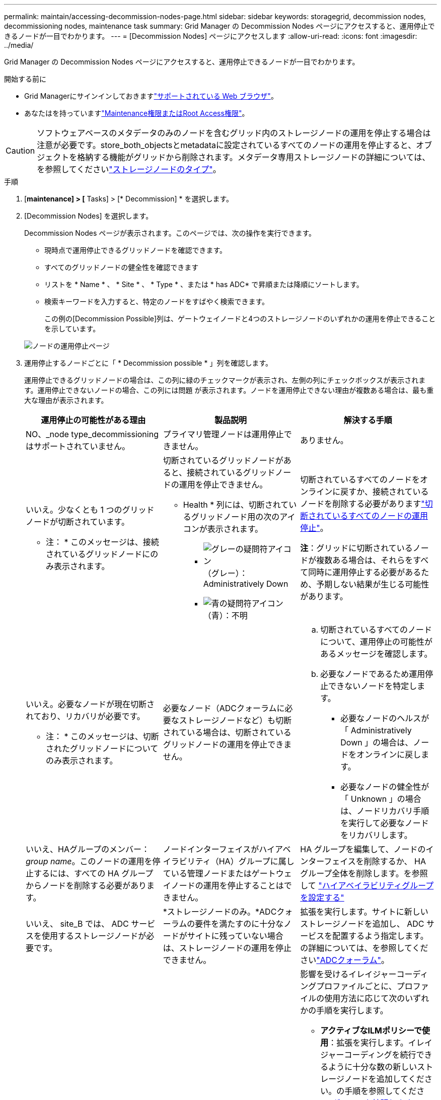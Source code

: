 ---
permalink: maintain/accessing-decommission-nodes-page.html 
sidebar: sidebar 
keywords: storagegrid, decommission nodes, decommissioning nodes, maintenance task 
summary: Grid Manager の Decommission Nodes ページにアクセスすると、運用停止できるノードが一目でわかります。 
---
= [Decommission Nodes] ページにアクセスします
:allow-uri-read: 
:icons: font
:imagesdir: ../media/


[role="lead"]
Grid Manager の Decommission Nodes ページにアクセスすると、運用停止できるノードが一目でわかります。

.開始する前に
* Grid Managerにサインインしておきますlink:../admin/web-browser-requirements.html["サポートされている Web ブラウザ"]。
* あなたはを持っていますlink:../admin/admin-group-permissions.html["Maintenance権限またはRoot Access権限"]。



CAUTION: ソフトウェアベースのメタデータのみのノードを含むグリッド内のストレージノードの運用を停止する場合は注意が必要です。store_both_objectsとmetadataに設定されているすべてのノードの運用を停止すると、オブジェクトを格納する機能がグリッドから削除されます。メタデータ専用ストレージノードの詳細については、を参照してくださいlink:../primer/what-storage-node-is.html#types-of-storage-nodes["ストレージノードのタイプ"]。

.手順
. [*maintenance] > [* Tasks] > [* Decommission] * を選択します。
. [Decommission Nodes] を選択します。
+
Decommission Nodes ページが表示されます。このページでは、次の操作を実行できます。

+
** 現時点で運用停止できるグリッドノードを確認できます。
** すべてのグリッドノードの健全性を確認できます
** リストを * Name * 、 * Site * 、 * Type * 、または * has ADC* で昇順または降順にソートします。
** 検索キーワードを入力すると、特定のノードをすばやく検索できます。
+
この例の[Decommission Possible]列は、ゲートウェイノードと4つのストレージノードのいずれかの運用を停止できることを示しています。

+
image::../media/decommission_nodes_page_all_connected.png[ノードの運用停止ページ]



. 運用停止するノードごとに「 * Decommission possible * 」列を確認します。
+
運用停止できるグリッドノードの場合は、この列に緑のチェックマークが表示され、左側の列にチェックボックスが表示されます。運用停止できないノードの場合、この列には問題 が表示されます。ノードを運用停止できない理由が複数ある場合は、最も重大な理由が表示されます。

+
[cols="1a,1a,1a"]
|===
| 運用停止の可能性がある理由 | 製品説明 | 解決する手順 


 a| 
NO、_node type_decommissioningはサポートされていません。
 a| 
プライマリ管理ノードは運用停止できません。
 a| 
ありません。



 a| 
いいえ。少なくとも 1 つのグリッドノードが切断されています。

* 注： * このメッセージは、接続されているグリッドノードにのみ表示されます。
 a| 
切断されているグリッドノードがあると、接続されているグリッドノードの運用を停止できません。

* Health * 列には、切断されているグリッドノード用の次のアイコンが表示されます。

** image:../media/icon_alarm_gray_administratively_down.png["グレーの疑問符アイコン"]（グレー）：Administratively Down
** image:../media/icon_alarm_blue_unknown.png["青の疑問符アイコン"]（青）：不明

 a| 
切断されているすべてのノードをオンラインに戻すか、接続されているノードを削除する必要がありますlink:decommissioning-disconnected-grid-nodes.html["切断されているすべてのノードの運用停止"]。

*注*：グリッドに切断されているノードが複数ある場合は、それらをすべて同時に運用停止する必要があるため、予期しない結果が生じる可能性があります。



 a| 
いいえ。必要なノードが現在切断されており、リカバリが必要です。

* 注： * このメッセージは、切断されたグリッドノードについてのみ表示されます。
 a| 
必要なノード（ADCクォーラムに必要なストレージノードなど）も切断されている場合は、切断されているグリッドノードの運用を停止できません。
 a| 
.. 切断されているすべてのノードについて、運用停止の可能性があるメッセージを確認します。
.. 必要なノードであるため運用停止できないノードを特定します。
+
*** 必要なノードのヘルスが「 Administratively Down 」の場合は、ノードをオンラインに戻します。
*** 必要なノードの健全性が「 Unknown 」の場合は、ノードリカバリ手順 を実行して必要なノードをリカバリします。






 a| 
いいえ、HAグループのメンバー：_group name_。このノードの運用を停止するには、すべての HA グループからノードを削除する必要があります。
 a| 
ノードインターフェイスがハイアベイラビリティ（HA）グループに属している管理ノードまたはゲートウェイノードの運用を停止することはできません。
 a| 
HA グループを編集して、ノードのインターフェイスを削除するか、 HA グループ全体を削除します。を参照して link:../admin/configure-high-availability-group.html["ハイアベイラビリティグループを設定する"]



 a| 
いいえ、 site_B では、 ADC サービスを使用するストレージノードが必要です。
 a| 
*ストレージノードのみ。*ADCクォーラムの要件を満たすのに十分なノードがサイトに残っていない場合は、ストレージノードの運用を停止できません。
 a| 
拡張を実行します。サイトに新しいストレージノードを追加し、 ADC サービスを配置するよう指定します。の詳細については、を参照してくださいlink:understanding-adc-service-quorum.html["ADCクォーラム"]。



 a| 
いいえ。イレイジャーコーディングプロファイルには少なくとも_n_ストレージノードが必要です。プロファイルが ILM ルールで使用されていない場合は、非アクティブ化できます。
 a| 
*ストレージノードのみ。*既存のイレイジャーコーディングプロファイルに十分なノードが残っていないかぎり、ストレージノードの運用を停止することはできません。

たとえば、4+2のイレイジャーコーディング用のイレイジャーコーディングプロファイルがある場合は、少なくとも6個のストレージノードを残す必要があります。
 a| 
影響を受けるイレイジャーコーディングプロファイルごとに、プロファイルの使用方法に応じて次のいずれかの手順を実行します。

** *アクティブなILMポリシーで使用*：拡張を実行します。イレイジャーコーディングを続行できるように十分な数の新しいストレージノードを追加してください。の手順を参照してくださいlink:../expand/index.html["グリッドを拡張します"]。
** * ILMルールで使用されているが、アクティブなILMポリシーでは使用されていない*：ルールを編集または削除し、イレイジャーコーディングプロファイルを非アクティブ化します。
** *どのILMルールでも使用されていない*：イレイジャーコーディングプロファイルを非アクティブ化します。


*注：*イレイジャーコーディングプロファイルを非アクティブ化しようとしたときに、オブジェクトデータがまだプロファイルに関連付けられている場合は、エラーメッセージが表示されます。無効化プロセスを再度実行する前に、数週間待つ必要がある場合があります。

詳細はこちらをご覧ください link:../ilm/manage-erasure-coding-profiles.html["イレイジャーコーディングプロファイルの非アクティブ化"]。



 a| 
いいえ。ノードが切断されていないかぎり、アーカイブノードの運用を停止することはできません。
 a| 
アーカイブノードが接続されている場合は削除できません。
 a| 
*注*：アーカイブノードのサポートは削除されました。アーカイブノードの運用を停止する必要がある場合は、を参照してください。 https://docs.netapp.com/us-en/storagegrid-118/maintain/grid-node-decommissioning.html["グリッドノードの運用停止（StorageGRID 11.8ドキュメントサイト）"^]

|===

